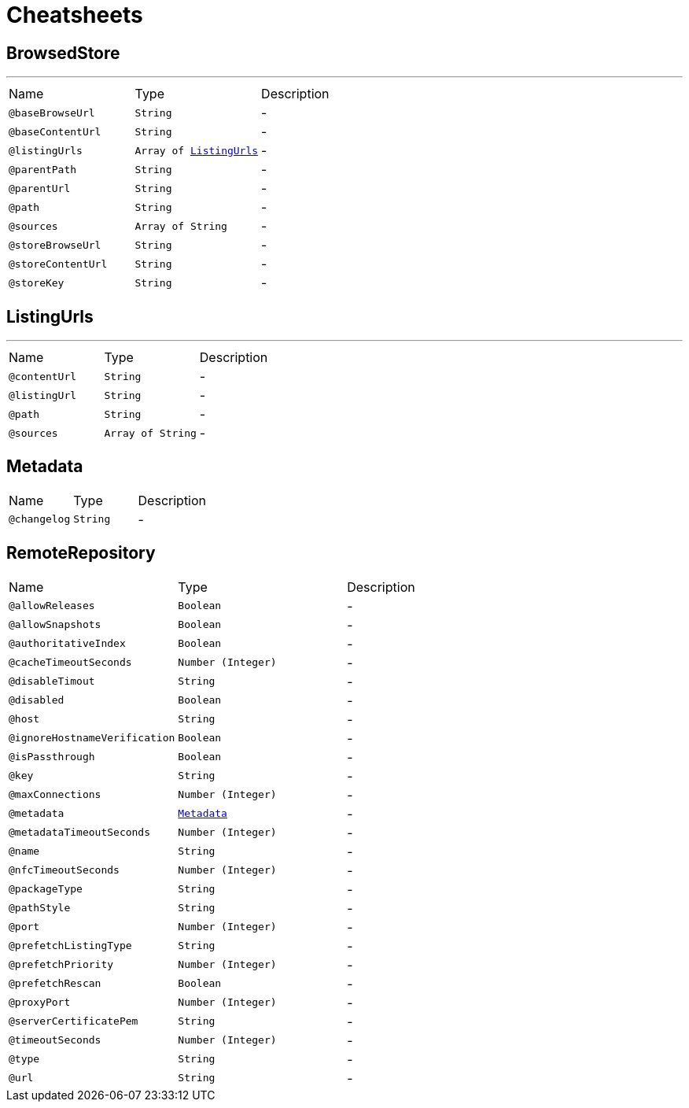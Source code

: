 = Cheatsheets

[[BrowsedStore]]
== BrowsedStore

++++
++++
'''

[cols=">25%,25%,50%"]
[frame="topbot"]
|===
^|Name | Type ^| Description
|[[baseBrowseUrl]]`@baseBrowseUrl`|`String`|-
|[[baseContentUrl]]`@baseContentUrl`|`String`|-
|[[listingUrls]]`@listingUrls`|`Array of link:dataobjects.html#ListingUrls[ListingUrls]`|-
|[[parentPath]]`@parentPath`|`String`|-
|[[parentUrl]]`@parentUrl`|`String`|-
|[[path]]`@path`|`String`|-
|[[sources]]`@sources`|`Array of String`|-
|[[storeBrowseUrl]]`@storeBrowseUrl`|`String`|-
|[[storeContentUrl]]`@storeContentUrl`|`String`|-
|[[storeKey]]`@storeKey`|`String`|-
|===

[[ListingUrls]]
== ListingUrls

++++
++++
'''

[cols=">25%,25%,50%"]
[frame="topbot"]
|===
^|Name | Type ^| Description
|[[contentUrl]]`@contentUrl`|`String`|-
|[[listingUrl]]`@listingUrl`|`String`|-
|[[path]]`@path`|`String`|-
|[[sources]]`@sources`|`Array of String`|-
|===

[[Metadata]]
== Metadata


[cols=">25%,25%,50%"]
[frame="topbot"]
|===
^|Name | Type ^| Description
|[[changelog]]`@changelog`|`String`|-
|===

[[RemoteRepository]]
== RemoteRepository


[cols=">25%,25%,50%"]
[frame="topbot"]
|===
^|Name | Type ^| Description
|[[allowReleases]]`@allowReleases`|`Boolean`|-
|[[allowSnapshots]]`@allowSnapshots`|`Boolean`|-
|[[authoritativeIndex]]`@authoritativeIndex`|`Boolean`|-
|[[cacheTimeoutSeconds]]`@cacheTimeoutSeconds`|`Number (Integer)`|-
|[[disableTimout]]`@disableTimout`|`String`|-
|[[disabled]]`@disabled`|`Boolean`|-
|[[host]]`@host`|`String`|-
|[[ignoreHostnameVerification]]`@ignoreHostnameVerification`|`Boolean`|-
|[[isPassthrough]]`@isPassthrough`|`Boolean`|-
|[[key]]`@key`|`String`|-
|[[maxConnections]]`@maxConnections`|`Number (Integer)`|-
|[[metadata]]`@metadata`|`link:dataobjects.html#Metadata[Metadata]`|-
|[[metadataTimeoutSeconds]]`@metadataTimeoutSeconds`|`Number (Integer)`|-
|[[name]]`@name`|`String`|-
|[[nfcTimeoutSeconds]]`@nfcTimeoutSeconds`|`Number (Integer)`|-
|[[packageType]]`@packageType`|`String`|-
|[[pathStyle]]`@pathStyle`|`String`|-
|[[port]]`@port`|`Number (Integer)`|-
|[[prefetchListingType]]`@prefetchListingType`|`String`|-
|[[prefetchPriority]]`@prefetchPriority`|`Number (Integer)`|-
|[[prefetchRescan]]`@prefetchRescan`|`Boolean`|-
|[[proxyPort]]`@proxyPort`|`Number (Integer)`|-
|[[serverCertificatePem]]`@serverCertificatePem`|`String`|-
|[[timeoutSeconds]]`@timeoutSeconds`|`Number (Integer)`|-
|[[type]]`@type`|`String`|-
|[[url]]`@url`|`String`|-
|===

